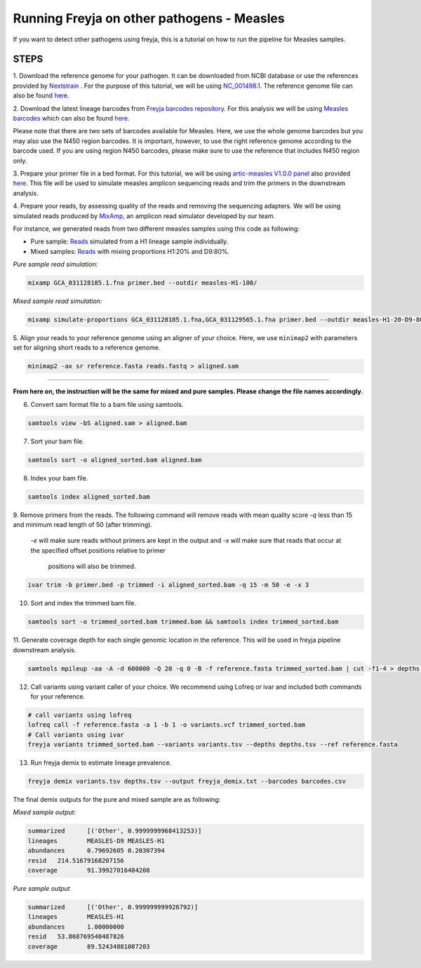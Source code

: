 Running Freyja on other pathogens - Measles
----

If you want to detect other pathogens using freyja,
this is a tutorial  on how to run the pipeline for Measles samples.


**STEPS**
****

1. Download the reference genome for your pathogen.
It can be downloaded
from NCBI database or use the references provided by `Nextstrain <https://nextstrain.org>`_ .
For the purpose of this tutorial, we will be using `NC_001498.1. <https://www.ncbi.nlm.nih.gov/nuccore/NC_001498.1>`_
The reference genome file can also be found `here. <https://github.com/andersen-lab/Freyja/blob/main/docs/data/measles-reference.fasta>`_


2. Download the latest lineage barcodes from `Freyja barcodes repository. <https://github.com/gp201/Freyja-barcodes>`_
For this analysis we will be using `Measles barcodes <https://github.com/gp201/Freyja-barcodes/tree/main/MEASLESgenome>`_
which can also be found `here. <https://github.com/andersen-lab/Freyja/blob/main/docs/data/measles-wg-barcode.csv>`_

Please note that there are two sets of barcodes available for Measles. Here, we use the whole genome barcodes but
you may also use the N450 region barcodes. It is important, however, to
use the right reference genome according to the barcode used. If you are using region N450 barcodes, please make sure to
use the reference that includes N450 region only.

3. Prepare your primer file in a bed format. For this tutorial, we will be using `artic-measles V1.0.0 panel <https://labs.primalscheme.com/detail/artic-measles/400/v1.0.0/?q=measles>`_
also provided `here. <https://github.com/andersen-lab/Freyja/blob/main/docs/data/artic-measles-v1.0.0.bed>`_
This file will be used to simulate measles amplicon sequencing reads and trim the primers in the downstream analysis.

4. Prepare your reads, by assessing quality of the reads and removing the sequencing adapters.
We will be using simulated reads produced by `MixAmp, <https://github.com/andersen-lab/MixAmp>`_ an amplicon read simulator developed by our team.

For instance, we generated reads from two different measles samples using this code as following:


* Pure sample: `Reads <https://github.com/andersen-lab/Freyja/blob/main/docs/data/GCA_031128185.1-simulated.fastq>`_ simulated from a H1 lineage sample individually.

* Mixed samples: `Reads <https://github.com/andersen-lab/Freyja/blob/main/docs/data/measles-mixed-simulated.fastq>`_ with mixing proportions H1:20% and D9:80%.


*Pure sample read simulation:*

.. code::

    mixamp GCA_031128185.1.fna primer.bed --outdir measles-H1-100/

*Mixed sample read simulation:*

.. code::
    
    mixamp simulate-proportions GCA_031128185.1.fna,GCA_031129565.1.fna primer.bed --outdir measles-H1-20-D9-80/ --proportions 0.2,0.8


5. Align your reads to your reference genome using an aligner of your choice. 
Here, we use ``minimap2`` with parameters set for aligning short reads to a reference genome.

.. code::

    minimap2 -ax sr reference.fasta reads.fastq > aligned.sam

^^^^

**From here on, the instruction will be the same for mixed and pure samples.
Please change the file names accordingly.**

6. Convert sam format file to a bam file using samtools.

.. code:: 

   samtools view -bS aligned.sam > aligned.bam

7. Sort your bam file.

.. code:: 

    samtools sort -o aligned_sorted.bam aligned.bam

8. Index your bam file.

.. code::

    samtools index aligned_sorted.bam

9. Remove primers from the reads. The following command will remove reads with mean
quality score `-q` less than 15 and minimum read length of 50 (after trimming).
 `-e` will make sure reads without primers are kept in the output and `-x` will
 make sure that reads that occur at the specified offset positions relative to primer
  positions will also be trimmed.


.. code::

    ivar trim -b primer.bed -p trimmed -i aligned_sorted.bam -q 15 -m 50 -e -x 3

10. Sort and index the trimmed bam file.

.. code::

    samtools sort -o trimmed_sorted.bam trimmed.bam && samtools index trimmed_sorted.bam

11. Generate coverage depth for each single genomic location in the reference.
This will be used in freyja pipeline downstream analysis.

.. code::

    samtools mpileup -aa -A -d 600000 -Q 20 -q 0 -B -f reference.fasta trimmed_sorted.bam | cut -f1-4 > depths.tsv

12. Call variants using variant caller of your choice. We recommend using Lofreq or ivar and included both commands for your reference.

.. code::

    # call variants using lofreq
    lofreq call -f reference.fasta -a 1 -b 1 -o variants.vcf trimmed_sorted.bam
    # Call variants using ivar
    freyja variants trimmed_sorted.bam --variants variants.tsv --depths depths.tsv --ref reference.fasta

13. Run freyja demix to estimate lineage prevalence.

.. code::

    freyja demix variants.tsv depths.tsv --output freyja_demix.txt --barcodes barcodes.csv


The final demix outputs for the pure and mixed sample are as following:

*Mixed sample output:*

.. code::

    summarized      [('Other', 0.9999999968413253)]
    lineages        MEASLES-D9 MEASLES-H1
    abundances      0.79692605 0.20307394
    resid   214.51679168207156
    coverage        91.39927016484208

*Pure sample output*

.. code::

    summarized      [('Other', 0.999999999926792)]
    lineages        MEASLES-H1
    abundances      1.00000000
    resid   53.868769540487826
    coverage        89.52434881087203
